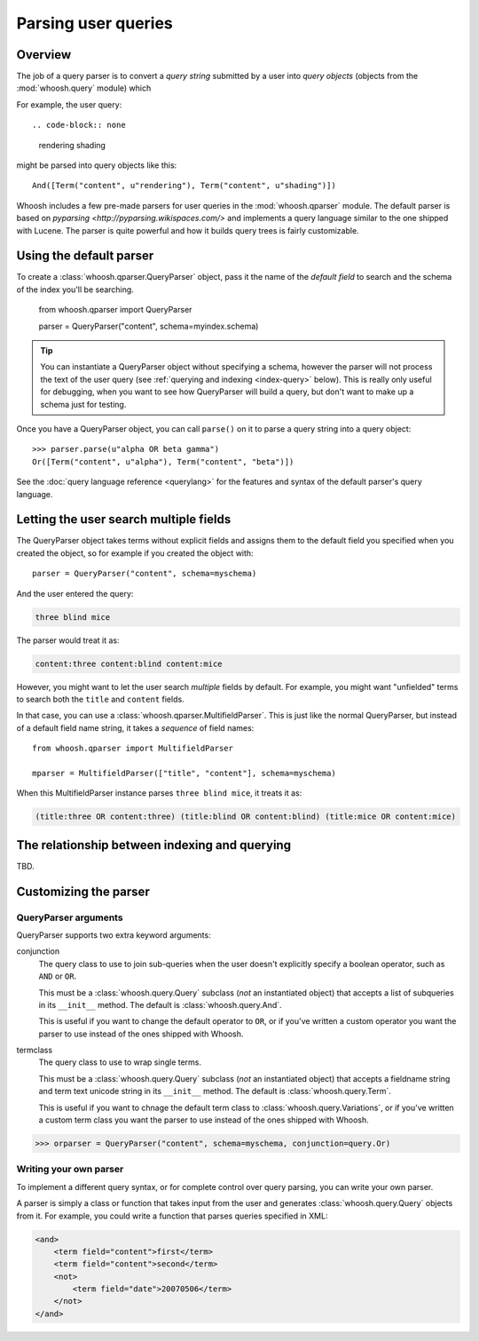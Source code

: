 ====================
Parsing user queries
====================

Overview
========

The job of a query parser is to convert a *query string* submitted by a user
into *query objects* (objects from the :mod:`whoosh.query` module) which

For example, the user query::

.. code-block:: none

    rendering shading
    
might be parsed into query objects like this::

    And([Term("content", u"rendering"), Term("content", u"shading")])

Whoosh includes a few pre-made parsers for user queries in the
:mod:`whoosh.qparser` module. The default parser is based on `pyparsing
<http://pyparsing.wikispaces.com/>` and implements a query language similar to
the one shipped with Lucene. The parser is quite powerful and how it builds
query trees is fairly customizable.


Using the default parser
========================

To create a :class:`whoosh.qparser.QueryParser` object, pass it the name of the
*default field* to search and the schema of the index you'll be searching.

    from whoosh.qparser import QueryParser

    parser = QueryParser("content", schema=myindex.schema)
    
.. tip::

    You can instantiate a QueryParser object without specifying a schema,
    however the parser will not process the text of the user query (see
    :ref:`querying and indexing <index-query>` below). This is really only
    useful for debugging, when you want to see how QueryParser will build a
    query, but don't want to make up a schema just for testing.

Once you have a QueryParser object, you can call ``parse()`` on it to parse a
query string into a query object::

    >>> parser.parse(u"alpha OR beta gamma")
    Or([Term("content", u"alpha"), Term("content", "beta")])

See the :doc:`query language reference <querylang>` for the features and syntax
of the default parser's query language.


Letting the user search multiple fields
=======================================

The QueryParser object takes terms without explicit fields and assigns them to
the default field you specified when you created the object, so for example if
you created the object with::

    parser = QueryParser("content", schema=myschema)
    
And the user entered the query:

.. code-block:: none

    three blind mice
    
The parser would treat it as:

.. code-block:: none

    content:three content:blind content:mice
    
However, you might want to let the user search *multiple* fields by default. For
example, you might want "unfielded" terms to search both the ``title`` and
``content`` fields.

In that case, you can use a :class:`whoosh.qparser.MultifieldParser`. This is
just like the normal QueryParser, but instead of a default field name string, it
takes a *sequence* of field names::

    from whoosh.qparser import MultifieldParser

    mparser = MultifieldParser(["title", "content"], schema=myschema)
    
When this MultifieldParser instance parses ``three blind mice``, it treats it as:

.. code-block:: none

    (title:three OR content:three) (title:blind OR content:blind) (title:mice OR content:mice)


.. _index-query:

The relationship between indexing and querying
==============================================

TBD.


Customizing the parser
==============================

QueryParser arguments
---------------------

QueryParser supports two extra keyword arguments:

conjunction
    The query class to use to join sub-queries when the user doesn't explicitly
    specify a boolean operator, such as ``AND`` or ``OR``.
    
    This must be a :class:`whoosh.query.Query` subclass (*not* an instantiated
    object) that accepts a list of subqueries in its ``__init__`` method. The
    default is :class:`whoosh.query.And`.
    
    This is useful if you want to change the default operator to ``OR``, or if
    you've written a custom operator you want the parser to use instead of the
    ones shipped with Whoosh.

termclass
    The query class to use to wrap single terms.
    
    This must be a :class:`whoosh.query.Query` subclass (*not* an instantiated
    object) that accepts a fieldname string and term text unicode string in its
    ``__init__`` method. The default is :class:`whoosh.query.Term`.

    This is useful if you want to chnage the default term class to
    :class:`whoosh.query.Variations`, or if you've written a custom term class
    you want the parser to use instead of the ones shipped with Whoosh.

>>> orparser = QueryParser("content", schema=myschema, conjunction=query.Or)


Writing your own parser
-----------------------

To implement a different query syntax, or for complete control over query
parsing, you can write your own parser.

A parser is simply a class or function that takes input from the user and
generates :class:`whoosh.query.Query` objects from it. For example, you could
write a function that parses queries specified in XML:

.. code-block:: xml

    <and>
        <term field="content">first</term>
        <term field="content">second</term>
        <not>
            <term field="date">20070506</term>
        </not>
    </and>




